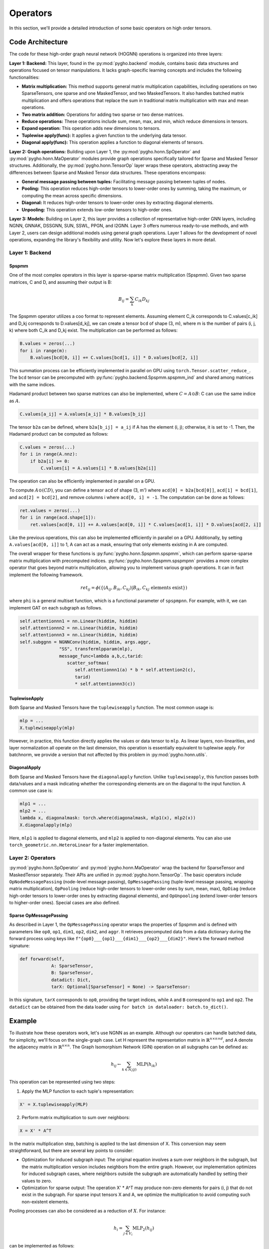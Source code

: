 .. _operator-label:

Operators
=========

In this section, we'll provide a detailed introduction of some basic
operators on high order tensors. 

Code Architecture 
-----------------

The code for these
high-order graph neural network (HOGNN) operations is organized into
three layers:

**Layer 1: Backend:** This layer, found in the :py:mod:`pygho.backend` module,
contains basic data structures and operations focused on tensor
manipulations. It lacks graph-specific learning concepts and includes
the following functionalities:

-  **Matrix multiplication:** This method supports general matrix
   multiplication capabilities, including operations on two
   SparseTensors, one sparse and one MaskedTensor, and two
   MaskedTensors. It also handles batched matrix multiplication and
   offers operations that replace the sum in traditional matrix
   multiplication with max and mean operations.
-  **Two matrix addition:** Operations for adding two sparse or two
   dense matrices.
-  **Reduce operations:** These operations include sum, mean, max, and
   min, which reduce dimensions in tensors.
-  **Expand operation:** This operation adds new dimensions to tensors.
-  **Tuplewise apply(func):** It applies a given function to the
   underlying data tensor.
-  **Diagonal apply(func):** This operation applies a function to
   diagonal elements of tensors.

**Layer 2: Graph operations:** Building upon Layer 1, the
:py:mod:`pygho.honn.SpOperator` and :py:mod:`pygho.honn.MaOperator` modules provide
graph operations specifically tailored for Sparse and Masked Tensor
structures. Additionally, the :py:mod:`pygho.honn.TensorOp` layer wraps these
operators, abstracting away the differences between Sparse and Masked
Tensor data structures. These operations encompass:

-  **General message passing between tuples:** Facilitating message
   passing between tuples of nodes.
-  **Pooling:** This operation reduces high-order tensors to lower-order
   ones by summing, taking the maximum, or computing the mean across
   specific dimensions.
-  **Diagonal:** It reduces high-order tensors to lower-order ones by
   extracting diagonal elements.
-  **Unpooling:** This operation extends low-order tensors to high-order
   ones.

**Layer 3: Models:** Building on Layer 2, this layer provides a
collection of representative high-order GNN layers, including NGNN,
GNNAK, DSSGNN, SUN, SSWL, PPGN, and I2GNN. Layer 3 offers numerous
ready-to-use methods, and with Layer 2, users can design additional
models using general graph operations. Layer 1 allows for the
development of novel operations, expanding the library's flexibility and
utility. Now let's explore these layers in more detail.

Layer 1: Backend
~~~~~~~~~~~~~~~~

Spspmm
^^^^^^

One of the most complex operators in this layer is sparse-sparse matrix
multiplication (Spspmm). Given two sparse matrices, C and D, and
assuming their output is B:

.. math::


   B_{ij} = \sum_k C_{ik} D_{kj}

The Spspmm operator utilizes a coo format to represent elements.
Assuming element C\_ik corresponds to C.values[c\_ik] and D\_kj
corresponds to D.values[d\_kj], we can create a tensor ``bcd`` of
shape (3, m), where m is the number of pairs (i, j, k) where both
C\_ik and D\_kj exist. The multiplication can be performed as
follows:

.. code:: python

    B.values = zeros(...)
    for i in range(m):
        B.values[bcd[0, i]] += C.values[bcd[1, i]] * D.values[bcd[2, i]]

This summation process can be efficiently implemented in parallel on GPU
using ``torch.Tensor.scatter_reduce_``. The ``bcd`` tensor can be
precomputed with :py:func:`pygho.backend.Spspmm.spspmm_ind` and shared among
matrices with the same indices.

Hadamard product between two sparse matrices can also be implemented,
where :math:`C = A \odot B`: C can use the same indice as :math:`A`.

.. code:: python

    C.values[a_ij] = A.values[a_ij] * B.values[b_ij]

The tensor ``b2a`` can be defined, where ``b2a[b_ij] = a_ij`` if A has
the element (i, j); otherwise, it is set to -1. Then, the Hadamard
product can be computed as follows:

.. code:: python

    C.values = zeros(...)
    for i in range(A.nnz):
        if b2a[i] >= 0:
            C.values[i] = A.values[i] * B.values[b2a[i]]

The operation can also be efficiently implemented in parallel on a GPU.

To compute :math:`A\odot (CD)`, you can define a tensor ``acd`` of shape
(3, m') where ``acd[0] = b2a[bcd[0]]``, ``acd[1] = bcd[1]``, and
``acd[2] = bcd[2]``, and remove columns i where ``acd[0, i] = -1``. The
computation can be done as follows:

.. code:: python

    ret.values = zeros(...)
    for i in range(acd.shape[1]):
        ret.values[acd[0, i]] += A.values[acd[0, i]] * C.values[acd[1, i]] * D.values[acd[2, i]]

Like the previous operations, this can also be implemented efficiently
in parallel on a GPU. Additionally, by setting ``A.values[acd[0, i]]``
to 1, A can act as a mask, ensuring that only elements existing in A are
computed.

The overall wrapper for these functions is :py:func:`pygho.honn.Spspmm.spspmm`,
which can perform sparse-sparse matrix multiplication with precomputed
indices. :py:func:`pygho.honn.Spspmm.spspmpnn` provides a more complex operator
that goes beyond matrix multiplication, allowing you to implement
various graph operations. It can in fact implement the following
framework.

.. math::


   ret_{ij} = \phi(\{(A_{ij}, B_{ik}, C_{kj})|B_{ik},C_{kj} \text{ elements exist}\})


where ``phi`` is a general multiset function, which is a functional
parameter of ``spspmpnn``. For example, with it, we can implement GAT on each
subgraph as follows.

.. code:: python

   self.attentionnn1 = nn.Linear(hiddim, hiddim)
   self.attentionnn2 = nn.Linear(hiddim, hiddim)
   self.attentionnn3 = nn.Linear(hiddim, hiddim)
   self.subggnn = NGNNConv(hiddim, hiddim, args.aggr, 
                  "SS", transfermlpparam(mlp), 
                  message_func=lambda a,b,c,tarid: 
                     scatter_softmax(
                        self.attentionnn1(a) * b * self.attention2(c), 
                        tarid) 
                        * self.attentionnn3(c))


TuplewiseApply
^^^^^^^^^^^^^^

Both Sparse and Masked Tensors have the ``tuplewiseapply`` function. The
most common usage is:

.. code:: python

    mlp = ...
    X.tuplewiseapply(mlp)

However, in practice, this function directly applies the values or data
tensor to ``mlp``. As linear layers, non-linearities, and layer
normalization all operate on the last dimension, this operation is
essentially equivalent to tuplewise apply. For batchnorm, we provide a
version that not affected by this problem in :py:mod:`pygho.honn.utils`.

DiagonalApply
^^^^^^^^^^^^^

Both Sparse and Masked Tensors have the ``diagonalapply`` function.
Unlike ``tuplewiseapply``, this function passes both data/values and a
mask indicating whether the corresponding elements are on the diagonal
to the input function. A common use case is:

.. code:: python

    mlp1 = ...
    mlp2 = ...
    lambda x, diagonalmask: torch.where(diagonalmask, mlp1(x), mlp2(x))
    X.diagonalapply(mlp)

Here, ``mlp1`` is applied to diagonal elements, and ``mlp2`` is applied
to non-diagonal elements. You can also use
``torch_geometric.nn.HeteroLinear`` for a faster implementation.

Layer 2: Operators
~~~~~~~~~~~~~~~~~~

:py:mod:`pygho.honn.SpOperator` and :py:mod:`pygho.honn.MaOperator` wrap the backend
for SparseTensor and MaskedTensor separately. Their APIs are unified in
:py:mod:`pygho.honn.TensorOp`. The basic operators include
``OpNodeMessagePassing`` (node-level message passing),
``OpMessagePassing`` (tuple-level message passing, wrapping matrix
multiplication), ``OpPooling`` (reduce high-order tensors to lower-order
ones by sum, mean, max), ``OpDiag`` (reduce high-order tensors to
lower-order ones by extracting diagonal elements), and ``OpUnpooling``
(extend lower-order tensors to higher-order ones). Special cases are
also defined.

Sparse OpMessagePassing
^^^^^^^^^^^^^^^^^^^^^^^

As described in Layer 1, the ``OpMessagePassing`` operator wraps the
properties of Spspmm and is defined with parameters like ``op0``,
``op1``, ``dim1``, ``op2``, ``dim2``, and ``aggr``. It retrieves
precomputed data from a data dictionary during the forward process using
keys like ``f"{op0}___{op1}___{dim1}___{op2}___{dim2}"``. Here's the
forward method signature:

.. code:: python

    def forward(self,
                A: SparseTensor,
                B: SparseTensor,
                datadict: Dict,
                tarX: Optional[SparseTensor] = None) -> SparseTensor:

In this signature, ``tarX`` corresponds to ``op0``, providing the target
indices, while ``A`` and ``B`` correspond to ``op1`` and ``op2``. The
``datadict`` can be obtained from the data loader using
``for batch in dataloader: batch.to_dict()``.

Example
-------

To illustrate how these operators work, let's use NGNN as an example.
Although our operators can handle batched data, for simplicity, we'll
focus on the single-graph case. Let H represent the representation
matrix in :math:`\mathbb{R}^{n\times n\times d}`, and A denote the
adjacency matrix in :math:`\mathbb{R}^{n\times n}`. The Graph
Isomorphism Network (GIN) operation on all subgraphs can be defined as:

.. math::


   h_{ij} \leftarrow \sum_{k\in N_i(j)} \text{MLP}(h_{ik})

This operation can be represented using two steps:

1. Apply the MLP function to each tuple's representation:

.. code:: python

    X' = X.tuplewiseapply(MLP)

2. Perform matrix multiplication to sum over neighbors:

.. code:: python

    X = X' * A^T

In the matrix multiplication step, batching is applied to the last
dimension of X. This conversion may seem straightforward, but there are
several key points to consider:

-  Optimization for induced subgraph input: The original equation
   involves a sum over neighbors in the subgraph, but the matrix
   multiplication version includes neighbors from the entire graph.
   However, our implementation optimizes for induced subgraph cases,
   where neighbors outside the subgraph are automatically handled by
   setting their values to zero.

-  Optimization for sparse output: The operation X' \* A^T may produce
   non-zero elements for pairs (i, j) that do not exist in the subgraph.
   For sparse input tensors X and A, we optimize the multiplication to
   avoid computing such non-existent elements.

Pooling processes can also be considered as a reduction of :math:`X`.
For instance:

.. math::


   h_i=\sum_{j\in V_i}\text{MLP}_2(h_{ij})

can be implemented as follows:

::

    # definition
    self.pool = OpPoolingSubg2D(...)
    ...
    # forward
    Xn = self.pool(X.tuplewiseapply(MLP_1))

This example demonstrate how our library's operators can be used to
efficiently implement various HOGNNs.
